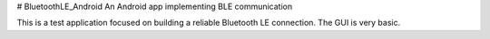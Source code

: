 # BluetoothLE_Android
An Android app implementing BLE communication

This is a test application focused on building a reliable Bluetooth LE connection.  The GUI is very basic.

